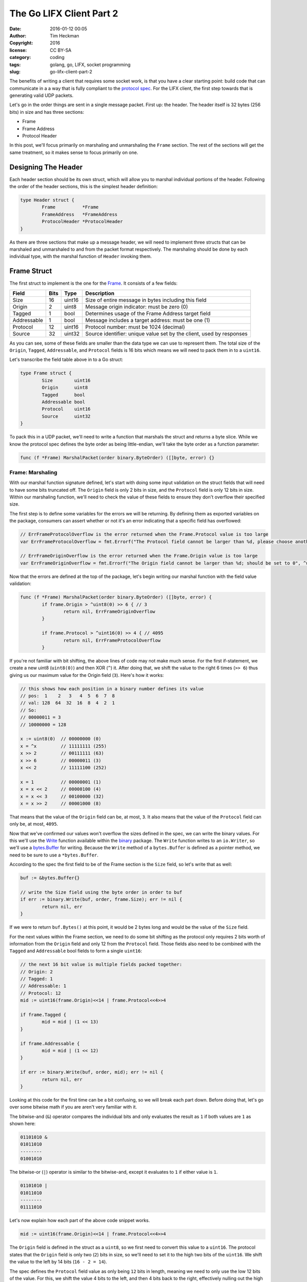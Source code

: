 The Go LIFX Client Part 2
##########################
:date: 2016-01-12 00:05
:author: Tim Heckman
:copyright: 2016
:license: CC BY-SA
:category: coding
:tags: golang, go, LIFX, socket programming
:slug: go-lifx-client-part-2

The benefits of writing a client that requires some socket work, is that
you have a clear starting point: build code that can communicate in a
a way that is fully compliant to the `protocol spec`_. For the LIFX client,
the first step towards that is generating valid UDP packets.

Let's go in the order things are sent in a single message packet. First
up: the header. The header itself is 32 bytes (256 bits) in size and has
three sections:

* Frame
* Frame Address
* Protocol Header

In this post, we'll focus primarily on marshaling and unmarshaling the
``Frame`` section. The rest of the sections will get the same treatment,
so it makes sense to focus primarily on one.

Designing The Header
--------------------
Each header section should be its own struct, which will allow you to
marshal individual portions of the header. Following the order of the
header sections, this is the simplest header definition:

.. code-block:: go

	type Header struct {
		Frame          *Frame
		FrameAddress   *FrameAddress
		ProtocolHeader *ProtocolHeader
	}

As there are three sections that make up a message header, we will need to
implement three structs that can be marshaled and unmarshaled to and from
the packet format respectively. The marshaling should be done by each
individual type, with the marshal function of ``Header``  invoking them.

Frame Struct
------------
The first struct to implement is the one for the Frame_. It consists of a
few fields:

============= ====== ======== =============
    Field      Bits    Type    Description
============= ====== ======== =============
  Size         16     uint16   Size of entire message in bytes including this field
  Origin       2      uint8    Message origin indicator: must be zero (0)
  Tagged       1      bool     Determines usage of the Frame Address target field
  Addressable  1      bool     Message includes a target address: must be one (1)
  Protocol     12     uint16   Protocol number: must be 1024 (decimal)
  Source       32     uint32   Source identifier: unique value set by the client, used by responses
============= ====== ======== =============

As you can see, some of these fields are smaller than the data type we
can use to represent them. The total size of the ``Origin``, ``Tagged``,
``Addressable``, and ``Protocol`` fields is 16 bits which means we will
need to pack them in to a ``uint16``.

Let's transcribe the field table above in to a Go struct:

.. code-block:: go

	type Frame struct {
		Size        uint16
		Origin      uint8
		Tagged      bool
		Addressable bool
		Protocol    uint16
		Source      uint32
	}

To pack this in a UDP packet, we'll need to write a function that marshals
the struct and returns a byte slice. While we know the protocol spec
defines the byte order as being little-endian, we'll take the byte order
as a function parameter:

.. code-block:: go

	func (f *Frame) MarshalPacket(order binary.ByteOrder) ([]byte, error) {}

Frame: Marshaling
_________________
With our marshal function signature defined, let's start with doing some
input validation on the struct fields that will need to have some bits
truncated off. The ``Origin`` field is only 2 bits in size, and the
``Protocol`` field is only 12 bits in size. Within our marshaling function,
we'll need to check the value of these fields to ensure they don't overflow
their specified size.

The first step is to define some variables for the errors we will be
returning. By defining them as exported variables on the package, consumers
can assert whether or not it's an error indicating that a specific field has
overflowed:

.. code-block:: go

	// ErrFrameProtocolOverflow is the error returned when the Frame.Protocol value is too large
	var ErrFrameProtocolOverflow = fmt.Errorf("The Protocol field cannot be larger than %d, please choose another value (suggested: 1024)", ^uint16(0)>>4)

	// ErrFrameOriginOverflow is the error returned when the Frame.Origin value is too large
	var ErrFrameOriginOverflow = fmt.Errorf("The Origin field cannot be larger than %d; should be set to 0", ^uint8(0)>>6)

Now that the errors are defined at the top of the package, let's begin writing
our marshal function with the field value validation:

.. code-block:: go

	func (f *Frame) MarshalPacket(order binary.ByteOrder) ([]byte, error) {
		if frame.Origin > ^uint8(0) >> 6 { // 3
			return nil, ErrFrameOriginOverflow
		}

		if frame.Protocol > ^uint16(0) >> 4 { // 4095
			return nil, ErrFrameProtocolOverflow
		}

If you're not familiar with bit shifting, the above lines of code may not
make much sense. For the first if-statement, we create a new uint8
(``uint8(0)``) and then XOR (``^``) it. After doing that, we shift the
value to the right 6 times (``>> 6``) thus giving us our maximum value for
the Origin field (``3``). Here's how it works:

.. code-block:: go

	// this shows how each position in a binary number defines its value
	// pos:  1    2   3   4  5  6  7  8
	// val: 128  64  32  16  8  4  2  1
	// So:
	// 00000011 = 3
	// 10000000 = 128

	x := uint8(0)  // 00000000 (0)
	x = ^x         // 11111111 (255)
	x >> 2         // 00111111 (63)
	x >> 6         // 00000011 (3)
	x << 2         // 11111100 (252)

	x = 1          // 00000001 (1)
	x = x << 2     // 00000100 (4)
	x = x << 3     // 00100000 (32)
	x = x >> 2     // 00001000 (8)

That means that the value of the ``Origin`` field can be, at most, ``3``.
It also means that the value of the ``Protocol`` field can only be, at
most, ``4095``.

Now that we've confirmed our values won't overflow the sizes defined in
the spec, we can write the binary values. For this we'll use the Write_
function available within the binary_ package. The ``Write`` function
writes to an ``io.Writer``, so we'll use a `bytes.Buffer`_ for writing.
Because the ``Write`` method of a ``bytes.Buffer`` is defined as a pointer
method, we need to be sure to use a ``*bytes.Buffer``.

According to the spec the first field to be of the Frame section is the
``Size`` field, so let's write that as well:

.. code-block:: go

	buf := &bytes.Buffer{}

	// write the Size field using the byte order in order to buf
	if err := binary.Write(buf, order, frame.Size); err != nil {
		return nil, err
	}

If we were to return ``buf.Bytes()`` at this point, it would be 2 bytes
long and would be the value of the ``Size`` field.

For the next values within the Frame section, we need to do some bit
shifting as the protocol only requires 2 bits worth of information from
the ``Origin`` field and only 12 from the ``Protocol`` field. Those fields
also need to be combined with the ``Tagged`` and ``Addressable`` bool
fields to form a single ``uint16``:

.. code-block:: go

	// the next 16 bit value is multiple fields packed together:
	// Origin: 2
	// Tagged: 1
	// Addressable: 1
	// Protocol: 12
	mid := uint16(frame.Origin)<<14 | frame.Protocol<<4>>4

	if frame.Tagged {
		mid = mid | (1 << 13)
	}

	if frame.Addressable {
		mid = mid | (1 << 12)
	}

	if err := binary.Write(buf, order, mid); err != nil {
		return nil, err
	}

Looking at this code for the first time can be a bit confusing, so
we will break each part down. Before doing that, let's go over some
bitwise math if you are aren't very familiar with it.

The bitwise-and (``&``) operator compares the individual bits and only
evaluates the result as ``1`` if both values are ``1`` as shown here:

.. code::

	01101010 &
	01011010
	--------
	01001010

The bitwise-or (``|``) operator is similar to the bitwise-and, except it
evaluates to ``1`` if either value is ``1``.

.. code::

	01101010 |
	01011010
	--------
	01111010

Let's now explain how each part of the above code snippet works.

.. code-block:: go

		mid := uint16(frame.Origin)<<14 | frame.Protocol<<4>>4

The ``Origin`` field is defined in the struct as a ``uint8``, so we first
need to convert this value to a ``uint16``. The protocol states that the
``Origin`` field is only two (``2``) bits in size, so we'll need to set
it to the high two bits of the ``uint16``. We shift the value to the left
by 14 bits (``16 - 2 = 14``).

The spec defines the ``Protocol`` field value as only being ``12`` bits
in length, meaning we need to only use the low 12 bits of the value. For
this, we shift the value 4 bits to the left, and then 4 bits back to the
right, effectively nulling out the high 4 bits of the value. Because the
high 4 bits becomes zero, it won't impact the end result of the value as
evaluated by the bitwise-or.

We then bitwise-or the two values together to pack both the ``Origin``
and ``Protocol`` fields in to the ``uint16`` value.

The next line is us adding the packed value of the ``Tagged`` and
``Addressable`` fields to the ``uint16`` value:

.. code-block:: go

	if frame.Tagged {
		mid = mid | (1 << 13)
	}

	if frame.Addressable {
		mid = mid | (1 << 12)
	}

Because both the ``Tagged`` and ``Addressable`` fields are ``bool``, they
are effectively ``1`` bit worth of data. So in this section of code, we
set the lowest most bit (``1``) if the field is true.

According to the protocol spec, the ``Tagged`` value is at the third-highest
bit, and the ``Addressable`` value is at the fourth-highest bit. So for the
``Tagged`` field we will need to shift by ``13`` bits (``16 - 3 = 13``) and
for the ``Addressable`` field we will need to shift by ``12`` bits
(``16 - 4 = 12``).

So we shift the number ``1`` by the number of bits based on the field, and
then bitwise-or the value with the current value of the ``mid`` variable.
This means we've now packed both the ``Tagged`` and ``Addressable`` field,
so all we need to do is write the data to the ``*bytes.Buffer``:

.. code-block:: go

	if err := binary.Write(buf, order, mid); err != nil {
		return nil, err
	}

We then only need to write the ``Source`` field to the buffer, and we are
finished marshaling:

.. code-block:: go

	if err := binary.Write(buf, order, frame.Source); err != nil {
		return nil, err
	}

	return buf.Bytes(), nil

At this point a byte slice, containing the fully marshaled ``Frame``,
is returned from the function and can be written to a UDP connection.

Frame: Unmarshaling
___________________
Unmarshaling the packet actually requires less code than marshaling. We
only need to read the values in, and assign them to the struct fields.

The first step is to build the signature of the method used to unmarshal
the packet. In the marshaling function, we used the ``binary.Write()``
function for writing. The binary_ package has a Read_ function that takes
an ``io.Reader`` as its source to read binary data. As we are using this
function to read the data, we should accept an ``io.Reader`` as a parameter
to our unmarshaling function. In addition to that parameter, we will include
an order parameter to specify the byte order (little- or big-endian):

.. code-block:: go

	func (frame *Frame) UnmarshalPacket(data io.Reader, order binary.ByteOrder) error {}

We only need to return an error from this function as the results will be
set on the struct fields themselves.

The ``Read`` function does not return the data read, but instead sets it
to a pointer provided to the function. So, to read the ``Size`` field we
would have the following code:

.. code-block:: go

	func (frame *Frame) UnmarshalPacket(data io.Reader, order binary.ByteOrder) error {
		if err := binary.Read(data, order, &frame.Size); err != nil {
			return err
		}

We provide the function a pointer to the value of ``frame.Size``, which
it then uses to set the value. For fields that required no packing,
unmarshaling is straightforward and easy.

For the value we packed, we first need to read the full value from the
``io.Reader`` and then unpack the individual values. In our case we need
to read the ``uint16`` out of the ``io.Reader`` and then unpack the
values from it.

.. code-block:: go

	var u16 uint16
	if err := binary.Read(data, order, &u16); err != nil {
		return err
	}

Once the data has been read, we have the ``u16`` variable which can be
used to access the individual fields:

.. code-block:: go

	frame.Origin = uint8(u16 >> 14)    // get top 2 bits

Remember that or the ``Origin`` field, we only care about 2 bits worth
of information, so we can just shift the value over and convert it back
to a ``uint8`` (``16 - 2 = 14``).

In the marshal function, we had to explicitly convert the bool fields to
``uint`` values. When Unmarshaling, we can just bitshift and see if the
value is equivalent to ``1`` (``true``):

.. code-block:: go

	frame.Tagged = u16>>13&1 == 1      // get 3rd bit and eval if it's true
	frame.Addressable = u16>>12&1 == 1 // get 4th bit and eval if it's true

Here, we shift the values over so the field we care about is the right-most
bit, and then we bitwise-and it with ``1``. This ensures that only the
right-most bit is used in the evaluation. We then evaluate as to whether
the value is equal to ``1``; if so the field becomes ``true``.

The last field we need to unpack is the ``Protocol`` field:

.. code-block:: go

	frame.Protocol = u16 << 4 >> 4     // get bottom 12 bits

We end up taking the same action on the ``u16`` variable that we took
on the ``Protocol`` field when marshaling to get its value. We use a left
and right bitshift to trim off the top 4 bits.

The final step is to read the ``Source`` field from the ``io.Reader``:

.. code-block:: go

	return binary.Read(data, order, &frame.Source)

Because the value gets set on the ``frame.Source`` field, we can just
return the error from the last ``Read`` function.

Conclusion
----------
In the end, we've ended up with a ``struct`` type that can be marshaled
to and from a format as specified by the `protocol spec`_. There are
individual functions for each action, and there is some field validation
in the marshaling function to ensure its values can be packed without
losing data.

We've also briefly explained some bitwise math operators, shown
how bitshifting works, and displayed how you can combine binary values
together efficiently by using both.

In the next post of the series we'll continue by implementing unit tests
for the ``Frame`` marshal and unmarshal functions. Following that we'll
continue building the remaining header sections and move on to thinking
about how we'll handle reading and writing payloads.

.. _protocol spec: https://goo.gl/s2utlU
.. _Frame: https://goo.gl/USjWMp
.. _Write: https://godoc.org/encoding/binary#Write
.. _binary: https://godoc.org/encoding/binary
.. _bytes.Buffer: https://golang.org/pkg/bytes/#Buffer
.. _Read: https://golang.org/pkg/encoding/binary/#Read
